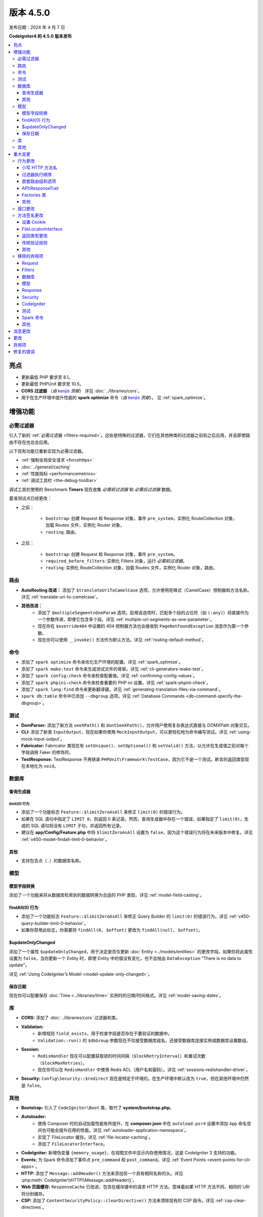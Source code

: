 #############
版本 4.5.0
#############

发布日期：2024 年 4 月 7 日

**CodeIgniter4 的 4.5.0 版本发布**

.. contents::
    :local:
    :depth: 3

**********
亮点
**********

- 更新最低 PHP 要求至 8.1。
- 更新最低 PHPUnit 要求至 10.5。
- **CORS 过滤器** （*由* `kenjis <https://github.com/kenjis>`_ *贡献*）
  详见 :doc:`../libraries/cors`。
- 用于在生产环境中提升性能的 **spark optimize** 命令（*由* `kenjis <https://github.com/kenjis>`_ *贡献*）。
  见 :ref:`spark_optimize`。

************
增强功能
************

.. _v450-required-filters:

必需过滤器
==========

引入了新的 :ref:`必需过滤器 <filters-required>`。这些是特殊的过滤器，它们在其他种类的过滤器之前和之后应用，并且即使路由不存在也总会应用。

以下现有功能已重新实现为必需过滤器。

- :ref:`强制全局安全请求 <forcehttps>`
- :doc:`../general/caching`
- :ref:`性能指标 <performancemetrics>`
- :ref:`调试工具栏 <the-debug-toolbar>`

调试工具栏使用的 Benchmark **Timers** 现在收集 *必需前过滤器* 和 *必需后过滤器* 数据。

基准测试点已经更改：

- 之前：

   - ``bootstrap``: 创建 Request 和 Response 对象，事件 ``pre_system``，实例化 RouteCollection 对象，加载 Routes 文件，实例化 Router 对象，
   - ``routing``: 路由，
- 之后：

   - ``bootstrap``: 创建 Request 和 Response 对象，事件 ``pre_system``。
   - ``required_before_filters``: 实例化 Filters 对象，运行 *必需前过滤器*。
   - ``routing``: 实例化 RouteCollection 对象，加载 Routes 文件，实例化 Router 对象，路由，

路由
====

- **AutoRouting 改进：** 添加了 ``$translateUriToCamelCase`` 选项，允许使用驼峰式（CamelCase）控制器和方法名称。详见 :ref:`translate-uri-to-camelcase`。
- **其他改进：**
    - 添加了 ``$multipleSegmentsOneParam`` 选项。启用该选项时，匹配多个段的占位符（如 ``(:any)``）将直接作为一个参数传递，即使它包含多个段。详见 :ref:`multiple-uri-segments-as-one-parameter`。
    - 现在你在 ``$override404`` 中设置的 404 控制器方法也会接收到 ``PageNotFoundException`` 消息作为第一个参数。
    - 现在你可以使用 ``__invoke()`` 方法作为默认方法。详见 :ref:`routing-default-method`。

命令
====

- 添加了 ``spark optimize`` 命令来优化生产环境的配置。详见 :ref:`spark_optimize`。
- 添加了 ``spark make:test`` 命令来生成测试文件的骨架。详见 :ref:`cli-generators-make-test`。
- 添加了 ``spark config:check`` 命令来检查配置值。详见 :ref:`confirming-config-values`。
- 添加了 ``spark phpini:check`` 命令来检查重要的 PHP ini 设置。详见 :ref:`spark-phpini-check`。
- 添加了 ``spark lang:find`` 命令来更新翻译键。详见 :ref:`generating-translation-files-via-command`。
- ``spark db:table`` 命令中已添加 ``--dbgroup`` 选项。详见 :ref:`Database Commands <db-command-specify-the-dbgroup>`。

测试
====

- **DomParser:** 添加了新方法 ``seeXPath()`` 和 ``dontSeeXPath()``，允许用户使用复杂表达式直接与 DOMXPath 对象交互。
- **CLI:** 添加了新类 ``InputOutput``，现在如果你使用 ``MockInputOutput``，可以更轻松地为命令编写测试。详见 :ref:`using-mock-input-output`。
- **Fabricator:** Fabricator 类现在有 ``setUnique()``、``setOptional()`` 和 ``setValid()`` 方法，以允许在生成值之前对每个字段调用 Faker 的修饰符。
- **TestResponse:** TestResponse 不再继承 ``PHPUnit\Framework\TestCase``，因为它不是一个测试。断言的返回类型现在本地化为 ``void``。

数据库
======

查询生成器
-----------

.. _v450-query-builder-limit-0-behavior:

limit(0) 行为
^^^^^^^^^^^^^^^^^

- 添加了一个功能标志 ``Feature::$limitZeroAsAll`` 来修正 ``limit(0)`` 的错误行为。
- 如果在 SQL 语句中指定了 ``LIMIT 0``，则返回 0 条记录。然而，查询生成器中存在一个错误，如果指定了 ``limit(0)``，生成的 SQL 语句将没有 ``LIMIT`` 子句，并返回所有记录。
- 建议在 **app/Config/Feature.php** 中将 ``$limitZeroAsAll`` 设置为 ``false``，因为这个错误行为将在未来版本中修复。详见 :ref:`v450-model-findall-limit-0-behavior`。

其他
------

- 支持包含点（``.``）的数据库名称。

模型
====

模型字段转换
-------------------

添加了一个功能来将从数据库检索到的数据转换为合适的 PHP 类型。详见 :ref:`model-field-casting`。

.. _v450-model-findall-limit-0-behavior:

findAll(0) 行为
-------------------

- 添加了一个功能标志 ``Feature::$limitZeroAsAll`` 来修正 Query Builder 的 ``limit(0)`` 的错误行为。详见 :ref:`v450-query-builder-limit-0-behavior`。
- 如果你禁用此标志，你需要将 ``findAll(0, $offset)`` 更改为 ``findAll(null, $offset)``。

$updateOnlyChanged
------------------

添加了一个属性 ``$updateOnlyChanged``，用于决定是否仅更新 :doc:`Entity <../models/entities>` 的更改字段。如果你将此属性设置为 ``false``，当你更新一个 Entity 时，即使 Entity 中的值没有变化，也不会抛出 ``DataException`` "There is no data to update"。

详见 :ref:`Using CodeIgniter’s Model <model-update-only-changed>`。

保存日期
------------

现在你可以配置保存 :doc:`Time <../libraries/time>` 实例时的日期/时间格式。详见 :ref:`model-saving-dates`。

库
=========

- **CORS:** 添加了 :doc:`../libraries/cors` 过滤器和类。
- **Validation:**
    - 新增规则 ``field_exists``，用于检查字段是否存在于要验证的数据中。
    - ``Validation::run()`` 的 ``$dbGroup`` 参数现在不仅接受数据库组名，还接受数据库连接实例或数据库设置数组。
- **Session:**
    - ``RedisHandler`` 现在可以配置获取锁的时间间隔（``$lockRetryInterval``）和重试次数（``$lockMaxRetries``）。
    - 现在你可以在 ``RedisHandler`` 中使用 Redis ACL（用户名和密码）。详见 :ref:`sessions-redishandler-driver`。
- **Security:** ``Config\Security::$redirect`` 现在是特定于环境的。在生产环境中默认改为 ``true``，但在其他环境中仍然是 ``false``。

其他
======

- **Bootstrap:** 引入了 ``CodeIgniter\Boot`` 类，取代了 **system/bootstrap.php**。
- **Autoloader:**
    - 使用 Composer 时的自动加载性能有所提升。在 **composer.json** 中在 ``autoload.psr4`` 设置中添加 ``App`` 命名空间也可能会提升应用的性能。详见 :ref:`autoloader-application-namespace`。
    - 实现了 FileLocator 缓存。详见 :ref:`file-locator-caching`。
    - 添加了 ``FileLocatorInterface``。
- **CodeIgniter:** 新增伪变量 ``{memory_usage}``，在视图文件中显示内存使用情况，这是 CodeIgniter 3 支持的功能。
- **Events:** 为 Spark 命令添加了事件点 ``pre_command`` 和 ``post_command``。详见 :ref:`Event Points <event-points-for-cli-apps>`。
- **HTTP:** 添加了 ``Message::addHeader()`` 方法来添加另一个具有相同名称的头。详见 :php:meth:`CodeIgniter\\HTTP\\Message::addHeader()`。
- **Web 页面缓存:** ``ResponseCache`` 已改进，包含在缓存键中的请求 HTTP 方法。意味着如果 HTTP 方法不同，相同的 URI 将分别缓存。
- **CSP:** 添加了 ``ContentSecurityPolicy::clearDirective()`` 方法来清除现有的 CSP 指令。详见 :ref:`csp-clear-directives`。

********
重大变更
********

行为更改
========

小写 HTTP 方法名
------------------

由于历史原因，框架使用小写的 HTTP 方法名，如 "get"、"post"。
但方法令牌是区分大小写的，因为它可能用于具有区分大小写方法名的基于对象的系统。按照惯例，标准化方法用全大写字母 US-ASCII 字母定义。
详见 https://www.rfc-editor.org/rfc/rfc9110#name-overview。

现在框架使用正确的 HTTP 方法名，如 "GET"、"POST"。

- ``Request::getMethod()`` 返回大写的 HTTP 方法。
- ``CURLRequest::request()`` 不会将接受的 HTTP 方法更改为大写。

详情见 :ref:`upgrade-450-lowercase-http-method-name`。

过滤器执行顺序
----------------------

控制器过滤器的执行顺序已更改。详见 :ref:`升级指南 <upgrade-450-filter-execution-order>`。

嵌套路由组和选项
-------------------------------

由于错误修复，行为已更改，使得传递给外部 ``group()`` 的选项与内部 ``group()`` 的选项合并。
详见 :ref:`升级指南 <upgrade-450-nested-route-groups-and-options>`。

API\\ResponseTrait
------------------

现在当响应格式为 JSON 时，如果你传递字符串数据，框架将返回 JSON 响应。在以前的版本中，它返回 HTML 响应。
详见 :ref:`升级指南 <upgrade-450-api-response-trait>`。

Factories 类
---------------

:doc:`../concepts/factories` 已更改为最终类（final class）。它是一个静态类，即使它被扩展，也没有替换它的方式。

其他
------

- **AutoRouting Legacy:** 如果请求 URI 对应的控制器不存在，则改为抛出 ``PageNotFoundException``。
- **Logger:** :php:func:`log_message()` 函数和 ``CodeIgniter\Log\Logger`` 中的 logger 方法现在不再返回 ``bool`` 值。返回类型已固定为 ``void``，以遵循 PSR-3 接口。
- **Autoloader:** 已删除 ``FileLocator::findQualifiedNameFromPath()`` 返回的完全限定类名中的前缀 ``\``。
- **BaseModel:** ``getIdValue()`` 方法已更改为 ``abstract``。
- **Routing:** :ref:`404-override` 功能默认改变 Response 状态代码为 404。详见 :ref:`升级指南 <upgrade-450-404-override>`。
- **system/bootstrap.php:** 此文件不能再使用。代码已移动到新类 ``CodeIgniter\Boot``。

接口更改
========

.. note:: 只要你没有扩展相关的 CodeIgniter 核心类或实现这些接口，所有这些更改都是向后兼容的，不需要任何干预。

- **ResponseInterface:** ``ResponseInterface::setCookie()`` 的第三个参数 ``$expire`` 的默认值已从 ``''`` 修正为 ``0``。
- **Logger:** `psr/log <https://packagist.org/packages/psr/log>`_ 包已升级到 v3.0.0。
- **Validation:** ``ValidationInterface::run()`` 的方法签名已更改。删除了 ``$dbGroup`` 参数上的 ``?string`` 类型提示。

.. _v450-method-signature-changes:

方法签名更改
============

设置 Cookie
-------------

:php:func:`set_cookie()` 和 :php:meth:`CodeIgniter\\HTTP\\Response::setCookie()` 的第三个参数 ``$expire`` 已修正。

类型已从 ``string`` 更改为 ``int``，默认值已从 ``''`` 更改为 ``0``。

FileLocatorInterface
--------------------

- **Router:** ``RouteCollection`` 构造函数的第一个参数已从 ``FileLocator`` 更改为 ``FileLocatorInterface``。
- **View:** ``View`` 构造函数的第三个参数已从 ``FileLocator`` 更改为 ``FileLocatorInterface``。

返回类型更改
------------

- **Model:** ``Model`` 和 ``BaseModel`` 类中 ``objectToRawArray()`` 方法的返回类型已从 ``?array`` 更改为 ``array``。

传统验证规则
---------------

为了在框架代码库中添加 ``declare(strict_types=1)``，所有传统验证规则类 ``CodeIgniter\Validation\FormatRules`` 和 ``CodeIgniter\Validation\Rules`` 中用于验证值的方法参数类型 ``?string`` 已移除。

例如，方法签名更改如下::

    之前：public function integer(?string $str = null): bool
    之后：public function integer($str = null): bool

其他
------

- **Logger:** 实现 PSR-3 接口的 ``CodeIgniter\Log\Logger`` 中方法的签名已修正。``bool`` 返回类型已更改为 ``void``。``$message`` 参数现在具有 ``string|Stringable`` 类型。
- **Validation:** ``Validation::run()`` 的方法签名已更改。去掉了 ``?string`` 类型提示。

.. _v450-removed-deprecated-items:

移除的弃用项
============

Request
-------

- ``RequestInterface`` 和 ``Request`` 中 ``getMethod()`` 的 ``$upper`` 参数已移除。详见 :ref:`upgrade-450-lowercase-http-method-name`。
- ``RequestInterface`` 和 ``Request`` 中弃用的 ``isValidIP()`` 方法已移除。
- ``IncomingRequest`` 中弃用的 ``$uri`` 和 ``$config`` 属性的可见性已更改为 protected。
- ``IncomingRequest`` 中的 ``$enableCSRF`` 属性已移除。
- ``IncomingRequest`` 中的 ``removeRelativeDirectory()`` 方法已移除。
- ``Request`` 中的 ``$proxyIPs`` 属性已移除。

Filters
-------

- 已移除以下弃用项，因为现在始终启用 :ref:`multiple-filters`。

    - ``Filters::enableFilter()``
    - ``RouteCollection::getFilterForRoute()``
    - ``Router::$filterInfo``
    - ``Router::getFilter()``

数据库
--------

- ``ModelFactory``

模型
-----

- ``BaseModel::idValue()``
- ``BaseModel::fillPlaceholders()``
- ``Model::idValue()``
- ``Model::classToArray()``

Response
--------

- ``ResponseTrait::$CSP`` 属性的可见性已更改为 protected。
- 以下弃用的属性已移除：

    - ``ResponseTrait::$CSPEnabled``
    - ``ResponseTrait::$cookiePrefix``
    - ``ResponseTrait::$cookieDomain``
    - ``ResponseTrait::$cookiePath``
    - ``ResponseTrait::$cookieSecure``
    - ``ResponseTrait::$cookieHTTPOnly``
    - ``ResponseTrait::$cookieSameSite``
    - ``ResponseTrait::$cookies``

Security
--------

- ``SecurityInterface::isExpired()``
- ``Security::isExpired()``
- ``Security::CSRFVerify()``
- ``Security::getCSRFHash()``
- ``Security::getCSRFTokenName()``
- ``Security::sendCookie()``
- ``Security::doSendCookie()``

CodeIgniter
-----------

- ``$path``
- ``$useSafeOutput``
- ``useSafeOutput()``
- ``setPath()``

测试
----

- ``CIDatabaseTestCase``
- ``ControllerResponse``
- ``ControllerTester``
- ``FeatureResponse``
- ``FeatureTestCase``
- ``Mock\MockSecurityConfig``

Spark 命令
--------------

- ``migrate:create``
- ``session:migration``

其他
------

- **Cache:** 已移除 ``CodeIgniter\Cache\Exceptions\ExceptionInterface``。
- **Config:**
    - 已移除 ``CodeIgniter\Config\Config`` 类。
    - 已移除 ``CodeIgniter\Config\BaseService::discoverServices()`` 方法。
- **Controller:** 已移除 ``Controller::loadHelpers()`` 方法。
- **Exceptions:** 已移除 ``CodeIgniter\Exceptions\CastException`` 类。
- **Entity:** 已移除 ``CodeIgniter\Entity`` 类。请使用 ``CodeIgniter\Entity\Entity``。
- **spark:** 已移除 ``SPARKED`` 常量。

***************
消息更改
***************

- 添加了 ``CLI.generator.className.test`` 消息。
- 添加了 ``Validation.field_exists`` 错误消息。

*******
更改
*******

- **Bootstrap:** **.env** 的加载和 ``ENVIRONMENT`` 的定义已移至 **bootstrap.php** 之前加载。
- **Config:**
    - ``Config\Feature::$multipleFilters`` 已移除，因为现在始终启用 :ref:`multiple-filters`。
    - 生产环境中的默认错误级别（**app/Config/Boot/production.php**）已更改为 ``E_ALL & ~E_DEPRECATED``，以匹配生产环境的默认 **php.ini**。
- **RouteCollection:** 受保护属性 ``$routes`` 中的 HTTP 方法键已从小写修正为大写。
- **Exceptions:** 未使用的 ``CodeIgniter\Exceptions\AlertError`` 和 ``CodeIgniter\Exceptions\EmergencyError`` 已移除。
- **Forge:** ``SQLSRV`` Forge 现在在添加表列时将 ``ENUM`` 数据类型转换为 ``VARCHAR(n)``。在以前的版本中，它被转换为 SQL Server 中弃用的 ``TEXT``。
- ``declare(strict_types=1)`` 已添加到大多数框架代码库。

************
弃用项
************

- **Services:** ``BaseService::$services`` 属性已弃用，不再使用。
- **CodeIgniter:**
    - ``determinePath()`` 方法已弃用，不再使用。
    - ``resolvePlatformExtensions()`` 方法已弃用，不再使用。它已被移到 ``CodeIgniter\Boot::checkMissingExtensions()`` 方法。
    - ``bootstrapEnvironment()`` 方法已弃用，不再使用。它已被移到 ``CodeIgniter\Boot::loadEnvironmentBootstrap()`` 方法。
    - ``initializeKint()`` 方法已弃用，不再使用。它已移到 ``Autoloader``。
    - ``autoloadKint()`` 方法已弃用，不再使用。它已移到 ``Autoloader``。
    - ``configureKint()`` 方法已弃用，不再使用。它已移到 ``Autoloader``。
- **Response:** 构造函数参数 ``$config`` 已弃用，不再使用。
- **Filters:**
    - ``Filters`` 接受 ``Config\Filters::$methods`` 的小写 HTTP 方法键的功能已弃用。请改用正确的大写 HTTP 方法键。
    - ``spark filter:check`` 命令接受小写 HTTP 方法的功能已弃用。请改用正确的大写 HTTP 方法。
- **RouteCollection:** ``match()`` 和 ``setHTTPVerb()`` 方法接受小写 HTTP 方法的功能已弃用。请改用正确的大写 HTTP 方法。
- **FeatureTestTrait:** ``call()`` 和 ``withRoutes()`` 方法接受小写 HTTP 方法的功能已弃用。请改用正确的大写 HTTP 方法。
- **Database:** ``BaseConnection::$strictOn`` 已弃用，未来将迁移到 ``MySQLi\Connection``。

**********
修复的错误
**********

请参阅仓库中的
`CHANGELOG.md <https://github.com/codeigniter4/CodeIgniter4/blob/develop/CHANGELOG.md>`_
获取完整的错误修复列表。
